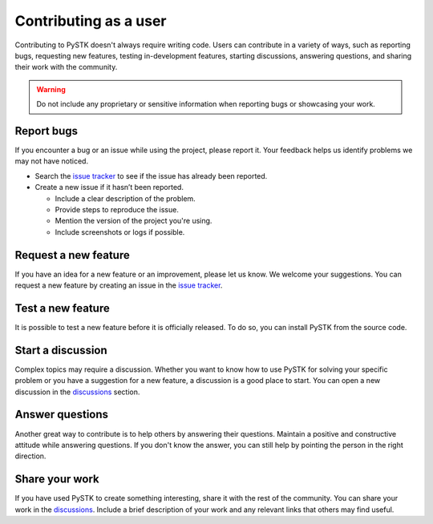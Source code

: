 Contributing as a user
######################

Contributing to PySTK doesn't always require writing code. Users can contribute
in a variety of ways, such as reporting bugs, requesting new features, testing
in-development features, starting discussions, answering questions, and sharing
their work with the community.

.. warning::

    Do not include any proprietary or sensitive information when reporting bugs
    or showcasing your work.

.. grid:: 1 1 3 3

    .. grid-item-card:: :fa:`bug` Report bugs
        :padding: 2 2 2 2
        :link: report-bugs
        :link-type: ref

        Found a bug? Report it here.

    .. grid-item-card:: :fa:`lightbulb` Request a new feature
        :padding: 2 2 2 2
        :link: request-a-new-feature
        :link-type: ref

        Got an idea for a new feature? Share it with us.

    .. grid-item-card:: :fa:`vial-circle-check` Test a new feature
        :padding: 2 2 2 2
        :link: test-a-new-feature
        :link-type: ref

        Anxious to try out a new feature? Here's how you can do it.

    .. grid-item-card:: :fa:`comments` Start a discussion
        :padding: 2 2 2 2
        :link: start-a-discussion
        :link-type: ref

        Want to discuss something? Start a discussion here.

    .. grid-item-card:: :fa:`comment-dots` Answer questions
        :padding: 2 2 2 2
        :link: answer-questions
        :link-type: ref

        Help others by answering their questions.

    .. grid-item-card:: :fa:`bullhorn` Share your work
        :padding: 2 2 2 2
        :link: share-your-work
        :link-type: ref

        Share your work with the community.

.. _report-bugs:

Report bugs
===========

If you encounter a bug or an issue while using the project, please report it.
Your feedback helps us identify problems we may not have noticed.

- Search the `issue tracker <PySTK issues>`_ to see if the issue has already
  been reported.

- Create a new issue if it hasn’t been reported.

  - Include a clear description of the problem.
  - Provide steps to reproduce the issue.
  - Mention the version of the project you're using.
  - Include screenshots or logs if possible.

.. _request-a-new-feature:

Request a new feature
=====================

If you have an idea for a new feature or an improvement, please let us know. We
welcome your suggestions. You can request a new feature by creating an issue in
the `issue tracker <PySTK issues>`_.

.. _test-a-new-feature:

Test a new feature
==================

It is possible to test a new feature before it is officially released. To do
so, you can install PySTK from the source code.

.. _start-a-discussion:

Start a discussion
==================

Complex topics may require a discussion. Whether you want to know how to use
PySTK for solving your specific problem or you have a suggestion for a new
feature, a discussion is a good place to start. You can open a new discussion
in the `discussions <PySTK discussions>`_ section.

.. _answer-questions:

Answer questions
================

Another great way to contribute is to help others by answering their questions.
Maintain a positive and constructive attitude while answering questions. If you
don't know the answer, you can still help by pointing the person in the right
direction.

.. _share-your-work:

Share your work
===============

If you have used PySTK to create something interesting, share it with the rest
of the community. You can share your work in the `discussions <PySTK
discussions>`_. Include a brief description of your work and any relevant links
that others may find useful.
